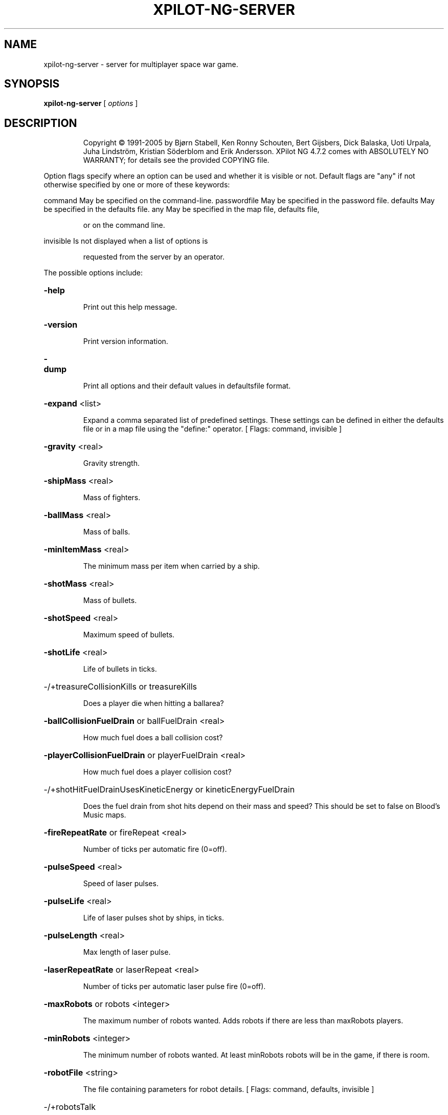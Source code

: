 .\" DO NOT MODIFY THIS FILE!  It was generated by help2man 1.36.
.TH XPILOT-NG-SERVER "6" "August 2006" "xpilot.sourceforge.net" "Games"
.SH NAME
xpilot-ng-server \- server for multiplayer space war game.
.SH SYNOPSIS
.B xpilot-ng-server
[ \fIoptions \fR]
.SH DESCRIPTION
.IP
Copyright © 1991\-2005 by Bjørn Stabell, Ken Ronny Schouten, Bert Gijsbers, Dick Balaska, Uoti Urpala, Juha Lindström, Kristian Söderblom and Erik Andersson.
XPilot NG 4.7.2 comes with ABSOLUTELY NO WARRANTY; for details see the
provided COPYING file.
.PP
Option flags specify where an option can be used and whether it
is visible or not.  Default flags are "any" if not otherwise
specified by one or more of these keywords:
.PP
command       May be specified on the command\-line.
passwordfile  May be specified in the password file.
defaults      May be specified in the defaults file.
any           May be specified in the map file, defaults file,
.IP
or on the command line.
.PP
invisible     Is not displayed when a list of options is
.IP
requested from the server by an operator.
.PP
The possible options include:
.HP
\fB\-help\fR
.IP
Print out this help message.
.HP
\fB\-version\fR
.IP
Print version information.
.HP
\fB\-dump\fR
.IP
Print all options and their default values in defaultsfile format.
.HP
\fB\-expand\fR <list>
.IP
Expand a comma separated list of predefined settings.
These settings can be defined in either the defaults file
or in a map file using the "define:" operator.
[ Flags: command, invisible ]
.HP
\fB\-gravity\fR <real>
.IP
Gravity strength.
.HP
\fB\-shipMass\fR <real>
.IP
Mass of fighters.
.HP
\fB\-ballMass\fR <real>
.IP
Mass of balls.
.HP
\fB\-minItemMass\fR <real>
.IP
The minimum mass per item when carried by a ship.
.HP
\fB\-shotMass\fR <real>
.IP
Mass of bullets.
.HP
\fB\-shotSpeed\fR <real>
.IP
Maximum speed of bullets.
.HP
\fB\-shotLife\fR <real>
.IP
Life of bullets in ticks.
.HP
\-/+treasureCollisionKills or treasureKills
.IP
Does a player die when hitting a ballarea?
.HP
\fB\-ballCollisionFuelDrain\fR or ballFuelDrain <real>
.IP
How much fuel does a ball collision cost?
.HP
\fB\-playerCollisionFuelDrain\fR or playerFuelDrain <real>
.IP
How much fuel does a player collision cost?
.HP
\-/+shotHitFuelDrainUsesKineticEnergy or kineticEnergyFuelDrain
.IP
Does the fuel drain from shot hits depend on their mass and speed?
This should be set to false on Blood's Music maps.
.HP
\fB\-fireRepeatRate\fR or fireRepeat <real>
.IP
Number of ticks per automatic fire (0=off).
.HP
\fB\-pulseSpeed\fR <real>
.IP
Speed of laser pulses.
.HP
\fB\-pulseLife\fR <real>
.IP
Life of laser pulses shot by ships, in ticks.
.HP
\fB\-pulseLength\fR <real>
.IP
Max length of laser pulse.
.HP
\fB\-laserRepeatRate\fR or laserRepeat <real>
.IP
Number of ticks per automatic laser pulse fire (0=off).
.HP
\fB\-maxRobots\fR or robots <integer>
.IP
The maximum number of robots wanted.
Adds robots if there are less than maxRobots players.
.HP
\fB\-minRobots\fR <integer>
.IP
The minimum number of robots wanted.
At least minRobots robots will be in the game, if there is room.
.HP
\fB\-robotFile\fR <string>
.IP
The file containing parameters for robot details.
[ Flags: command, defaults, invisible ]
.HP
\-/+robotsTalk
.IP
Do robots talk when they kill, die etc.?
.HP
\-/+robotsLeave
.IP
Do robots leave the game?
.HP
\fB\-robotLeaveLife\fR <integer>
.IP
After how many deaths does a robot want to leave? (0=off).
.HP
\fB\-robotTeam\fR <integer>
.IP
Team to use for robots.
.HP
\-/+restrictRobots
.IP
Are robots restricted to their own team?
.HP
\-/+reserveRobotTeam
.IP
Is the robot team only for robots?
.HP
\fB\-robotUserName\fR or robotRealName <string>
.IP
What is the robots' apparent user name?
.HP
\fB\-robotHostName\fR <string>
.IP
What is the robots' apparent host name?
.HP
\fB\-tankUserName\fR or tankRealName <string>
.IP
What is the tanks' apparent user name?
.HP
\fB\-tankHostName\fR <string>
.IP
What is the tanks' apparent host name?
.HP
\fB\-tankScoreDecrement\fR or tankDecrement <real>
.IP
How much lower is the tank's score than the player's?
.HP
\-/+selfImmunity
.IP
Are players immune to their own weapons?
.HP
\fB\-defaultShipShape\fR <string>
.IP
What is the default ship shape for people who do not have a ship
shape defined?
.HP
\fB\-tankShipShape\fR <string>
.IP
What is the ship shape used for tanks?
.HP
\fB\-maxPlayerShots\fR or shots <integer>
.IP
Maximum number of shots visible at the same time per player.
.HP
\-/+shotsGravity
.IP
Are shots affected by gravity.
.HP
\-/+Log
.IP
Log major server events to log file?
.HP
\-/+idleRun or rawMode
.IP
Does server calculate frames and do robots keep on playing even
if all human players quit?
[ Flags: command, defaults ]
.HP
\-/+noQuit
.IP
Does the server wait for new human players to show up
after all players have left.
[ Flags: command, defaults ]
.HP
\-/+logRobots
.IP
Log the comings and goings of robots.
[ Flags: command, defaults ]
.HP
\fB\-mapWidth\fR <integer>
.IP
Width of the world in pixels.
.HP
\fB\-mapHeight\fR <integer>
.IP
Height of the world in pixels.
.HP
\fB\-mapFileName\fR or map <string>
.IP
The filename of the map to use.
[ Flags: command, defaults, invisible ]
.HP
\fB\-mapName\fR <string>
.IP
The title of the map.
.HP
\fB\-mapAuthor\fR <string>
.IP
The name of the map author.
.HP
\fB\-mapData\fR <string>
.IP
Block map topology.
[ Flags: command, any, invisible ]
.HP
\fB\-contactPort\fR or port <integer>
.IP
The server contact port number.
[ Flags: command, defaults ]
.HP
\fB\-serverHost\fR <string>
.IP
The server's fully qualified domain name (for multihomed hosts).
[ Flags: command, defaults ]
.HP
\fB\-greeting\fR or xpilotGreeting <string>
.IP
Short greeting string for players when they login to server.
.HP
\-/+allowPlayerCrashes
.IP
Can players overrun other players?
.HP
\-/+allowPlayerBounces
.IP
Can players bounce with other players?
.HP
\-/+allowPlayerKilling or killings
.IP
Should players be allowed to kill one other?
.HP
\-/+allowShields or shields
.IP
Are shields allowed?
.HP
\-/+playerStartsShielded or playerStartShielded
.IP
Do players start with shields up?
.HP
\-/+shotsWallBounce
.IP
Do shots bounce off walls?
.HP
\-/+ballsWallBounce
.IP
Do balls bounce off walls?
.HP
\-/+ballCollisionDetaches or ballHitDetaches
.IP
Does a ball get freed by a collision with a player?
.HP
\-/+ballCollisions
.IP
Can balls collide with other objects?
.HP
\-/+ballSparkCollisions
.IP
Can balls be blown around by exhaust? (Needs ballCollisions too)
.HP
\-/+minesWallBounce
.IP
Do mines bounce off walls?
.HP
\-/+itemsWallBounce
.IP
Do items bounce off walls?
.HP
\-/+missilesWallBounce
.IP
Do missiles bounce off walls?
.HP
\-/+sparksWallBounce
.IP
Do thrust spark particles bounce off walls to give reactive
thrust?
.HP
\-/+debrisWallBounce
.IP
Do explosion debris particles bounce off walls?
.HP
\-/+asteroidsWallBounce
.IP
Do asteroids bounce off walls?
.HP
\-/+pulsesWallBounce
.IP
Do laser pulses bounce off walls?
.HP
\-/+cloakedExhaust
.IP
Do engines of cloaked ships generate exhaust?
.HP
\fB\-maxObjectWallBounceSpeed\fR or maxObjectBounceSpeed <real>
.IP
The maximum allowed speed for objects to bounce off walls.
.HP
\fB\-maxSparkWallBounceSpeed\fR or maxSparkBounceSpeed <real>
.IP
The maximum allowed speed for sparks to bounce off walls.
.HP
\fB\-maxShieldedWallBounceSpeed\fR or maxShieldedBounceSpeed <real>
.IP
The max allowed speed for a shielded player to bounce off walls.
.HP
\fB\-maxUnshieldedWallBounceSpeed\fR or maxUnshieldedBounceSpeed <real>
.IP
Max allowed speed for an unshielded player to bounce off walls.
.HP
\fB\-playerWallBounceType\fR or wallBounceType <integer>
.IP
What kind of ship wall bounces to use.
.PP
        
.IP
A value of 0 gives the old XPilot wall bounces, where the ship
velocity in the direction perpendicular to the wall is reversed
after which the velocity is multiplied by the value of the
playerWallBounceBrakeFactor option.
.PP
        
.IP
A value of 1 gives the "separate multipliers" implementation.
.PP
        
.IP
A value of 2 causes Mara's suggestion for the speed change in the
direction parallel to the wall to be used.
Vtangent2 = (1\-Vnormal1/Vtotal1*wallfriction)*Vtangent1
.PP
        
.IP
A value of 3 causes Uau's suggestion to be used:
change the parallel one by
Math.min(C1*perpendicular_change, C2*parallel_speed)
if you assume the wall has a coefficient of friction C1.
\&.
.HP
\fB\-playerWallBounceBrakeFactor\fR or playerWallBrake <real>
.IP
Factor to slow down ship in direction perpendicular to the wall
when a wall is hit (0 to 1).
.HP
\fB\-playerBallBounceBrakeFactor\fR or playerBallBrake <real>
.IP
Elastic or inelastic properties of the player\-ball collision
1 means fully elastic, 0 fully inelastic.
.HP
\fB\-playerWallFriction\fR or wallFriction <real>
.IP
Player\-wall friction (0 to 1).
.HP
\fB\-objectWallBounceBrakeFactor\fR or objectWallBrake <real>
.IP
Factor to slow down objects when they hit the wall (0 to 1).
.HP
\fB\-objectWallBounceLifeFactor\fR <real>
.IP
Factor to reduce the life of objects after bouncing (0 to 1).
.HP
\fB\-afterburnerPowerMult\fR or afterburnerPower <real>
.IP
Multiplication factor for afterburner power.
.HP
\fB\-wallBounceDestroyItemProb\fR <real>
.IP
The probability for each item a player owns to get destroyed
when the player bounces against a wall.
.HP
\-/+reportToMetaServer or reportMeta
.IP
Keep the meta server informed about our game?
[ Flags: command, defaults ]
.HP
\fB\-metaUpdateMaxSize\fR <integer>
.IP
Maximum size of meta update messages.
.HP
\-/+searchDomainForXPilot
.IP
Search the local domain for the existence of xpilot.domain?
[ Flags: command, defaults ]
.HP
\fB\-denyHosts\fR <string>
.IP
List of network addresses of computers which are denied service.
Addresses may be followed by a slash and a network mask.
[ Flags: command, defaults ]
.HP
\-/+limitedVisibility
.IP
Should the players have a limited visibility?
.HP
\fB\-minVisibilityDistance\fR or minVisibility <real>
.IP
Minimum block distance for limited visibility, 0 for default.
.HP
\fB\-maxVisibilityDistance\fR or maxVisibility <real>
.IP
Maximum block distance for limited visibility, 0 for default.
.HP
\-/+limitedLives
.IP
Should players have limited lives?
See also worldLives.
.HP
\fB\-worldLives\fR or lives <integer>
.IP
Number of lives each player has (no sense without limitedLives).
.HP
\-/+reset
.IP
Does the world reset when the end of round is reached?
When true all mines, missiles, shots and explosions will be
removed from the world and all players including the winner(s)
will be transported back to their homebases.
This option is only effective when limitedLives is turned on.
.HP
\fB\-resetOnHuman\fR or humanReset <integer>
.IP
Normally, new players have to wait until a round is finished
before they can start playing. With this option, the first N
human players to enter will cause the round to be restarted.
In other words, if this option is set to 0, nothing special
happens and you have to wait as usual until the round ends (if
there are rounds at all, otherwise this option doesn't do
anything). If it is set to 1, the round is ended when the first
human player enters. This is useful if the robots have already
started a round and you don't want to wait for them to finish.
If it is set to 2, this also happens for the second human player.
This is useful when you got bored waiting for another player to
show up and have started playing against the robots. When someone
finally joins you, they won't have to wait for you to finish the
round before they can play too. For higher numbers it works the
same. So this option gives the last human player for whom the
round is restarted. Anyone who enters after that does have to
wait until the round is over.
.HP
\-/+allowAlliances or alliances
.IP
Are alliances between players allowed?
Alliances are like teams, except they can be formed and dissolved
at any time. Notably, teamImmunity works for alliances too.
To manage alliances, use the '/ally' talk command:
\&'/ally invite <player name>' to invite another player to join you.
\&'/ally cancel' to cancel such an invitation.
\&'/ally refuse <player name>' to decline an invitation from a player.
\&'/ally refuse' to decline all the invitations you received.
\&'/ally accept <player name>' to join the other player.
\&'/ally accept' to accept all the invitations you received.
\&'/ally leave' to leave the alliance you are currently in.
\&'/ally list' lists the members of your current alliance.
If members from different alliances join, all their allies do so.
.HP
\-/+announceAlliances
.IP
Are changes in alliances made public?
If this option is on, changes in alliances are sent to all players
and all alliances are shown in the score list. Invitations for
alliances are never sent to anyone but the invited players.
.HP
\-/+teamPlay or teams
.IP
Is the map a team play map?
.HP
\-/+lockOtherTeam
.IP
Can you watch opposing players when rest of your team is
still alive?
.HP
\-/+teamFuel
.IP
Do fuelstations belong to teams?
.HP
\-/+teamCannons
.IP
Do cannons belong to teams?
.HP
\fB\-cannonSmartness\fR <integer>
.IP
0: dumb (straight ahead),
1: default (random direction),
2: good (small error),
3: accurate (aims at predicted player position).
Also influences use of weapons.
.HP
\-/+cannonsPickupItems
.IP
Do cannons pick up items?
.HP
\-/+cannonFlak or cannonAAA
.IP
Do cannons fire flak or normal bullets?
.HP
\fB\-cannonDeadTicks\fR <real>
.IP
How many ticks do cannons stay dead?
Replaces option cannonDeadTime.
.HP
\fB\-cannonShotSpeed\fR <real>
.IP
Speed of cannon shots.
.HP
\fB\-minCannonShotLife\fR <real>
.IP
Minimum life of cannon shots, measured in ticks.
If this is set to a value greater than maxCannonShotLife, then
maxCannonShotLife will be set to that same value.
.HP
\fB\-maxCannonShotLife\fR <real>
.IP
Maximum life of cannon shots, measured in ticks.
If this is set to a value less than minCannonShotLife, then
minCannonShotLife will be set to that same value.
.HP
\fB\-cannonInitialFuel\fR <integer>
.IP
How much fuel cannons start with.
.HP
\fB\-cannonInitialTanks\fR <integer>
.IP
How many tanks cannons start with.
.HP
\fB\-cannonInitialECMs\fR <integer>
.IP
How many ECMs cannons start with.
.HP
\fB\-cannonInitialArmor\fR or cannonInitialArmors <integer>
.IP
How much armor cannons start with.
.HP
\fB\-cannonInitialMines\fR <integer>
.IP
How many mines cannons start with.
.HP
\fB\-cannonInitialMissiles\fR <integer>
.IP
How many missiles cannons start with.
.HP
\fB\-cannonInitialCloaks\fR <integer>
.IP
How many cloaks cannons start with.
.HP
\fB\-cannonInitialSensors\fR <integer>
.IP
How many sensors cannons start with.
.HP
\fB\-cannonInitialWideangles\fR <integer>
.IP
How many wideangles cannons start with.
.HP
\fB\-cannonInitialRearshots\fR <integer>
.IP
How many rearshots cannons start with.
.HP
\fB\-cannonInitialAfterburners\fR <integer>
.IP
How many afterburners cannons start with.
.HP
\fB\-cannonInitialTransporters\fR <integer>
.IP
How many transporters cannons start with.
.HP
\fB\-cannonInitialMirrors\fR <integer>
.IP
How many mirrors cannons start with.
.HP
\fB\-cannonInitialDeflectors\fR <integer>
.IP
How many deflectors cannons start with.
.HP
\fB\-cannonInitialHyperJumps\fR <integer>
.IP
How many hyperjumps cannons start with.
.HP
\fB\-cannonInitialPhasings\fR <integer>
.IP
How many phasing devices cannons start with.
.HP
\fB\-cannonInitialLasers\fR <integer>
.IP
How many lasers cannons start with.
.HP
\fB\-cannonInitialEmergencyThrusts\fR <integer>
.IP
How many emergency thrusts cannons start with.
.HP
\fB\-cannonInitialTractorBeams\fR <integer>
.IP
How many tractor/pressor beams cannons start with.
.HP
\fB\-cannonInitialAutopilots\fR <integer>
.IP
How many autopilots cannons start with.
.HP
\fB\-cannonInitialEmergencyShields\fR <integer>
.IP
How many emergency shields cannons start with.
.HP
\-/+keepShots
.IP
Do shots, mines and missiles remain after their owner leaves?
.HP
\-/+teamImmunity
.IP
Should other team members be immune to various shots thrust etc.?
This works for alliances too.
.HP
\-/+ecmsReprogramMines
.IP
Is it possible to reprogram mines with ECMs?
.HP
\-/+ecmsReprogramRobots
.IP
Are robots reprogrammed by ECMs instead of blinded?
.HP
\-/+targetKillTeam
.IP
Do team members die when their last target explodes?
.HP
\-/+targetTeamCollision or targetCollision
.IP
Do team members collide with their own target or not.
.HP
\-/+targetSync
.IP
Do all the targets of a team reappear/repair at the same time?
.HP
\fB\-targetDeadTicks\fR <real>
.IP
How many ticks do targets stay destroyed?
Replaces option targetDeadTime.
.HP
\-/+treasureKillTeam
.IP
Do team members die when their treasure is destroyed?
.HP
\-/+captureTheFlag or ctf
.IP
Does a team's treasure have to be safe before enemy balls can be
cashed?
.HP
\fB\-specialBallTeam\fR or specialBall <integer>
.IP
Balls that belong to this team are 'special' balls that score
against all other teams.
.HP
\-/+treasureCollisionDestroys or treasureCollisionDestroy
.IP
Are balls destroyed when a player touches it?
.HP
\fB\-ballConnectorSpringConstant\fR <real>
.IP
What is the spring constant for connectors?
.HP
\fB\-ballConnectorDamping\fR <real>
.IP
What is the damping force on connectors?
.HP
\fB\-maxBallConnectorRatio\fR <real>
.IP
How much longer or shorter can a connecter get before it breaks?
.HP
\fB\-ballConnectorLength\fR <real>
.IP
How long is a normal connector string?
.HP
\-/+connectorIsString
.IP
Can the connector get shorter?
.HP
\fB\-ballRadius\fR <real>
.IP
What radius, measured in pixels, the treasure balls have on
the server. In traditional XPilot, the ball was treated as a
point (radius = 0), but visually appeared on the client with
a radius of 10 pixels.
.HP
\-/+treasureCollisionMayKill or treasureUnshieldedCollisionKills
.IP
Does a ball kill a player when the player touches it unshielded?
.HP
\-/+wreckageCollisionMayKill or wreckageUnshieldedCollisionKills
.IP
Can ships be destroyed when hit by wreckage?
.HP
\-/+asteroidCollisionMayKill or asteroidUnshieldedCollisionKills
.IP
Can ships be destroyed when hit by an asteroid?
.HP
\-/+ignore20MaxFPS
.IP
Ignore client maxFPS request if it is 20 (old default, too low).
[ Flags: command, defaults ]
.HP
\-/+tagGame or tag
.IP
Are we going to play a game of tag?
One player is 'it' (is worth more points when killed than the
others). After this player is killed, the one who killed them
becomes 'it', and so on.
.HP
\fB\-tagKillItScoreMult\fR or tagKillItMult <real>
.IP
Score multiplier for killing 'it' (tagGame must be on).
.HP
\fB\-tagItKillScoreMult\fR or tagItKillMult <real>
.IP
Score multiplier when 'it' kills an enemy player
(tagGame must be on).
.HP
\-/+timing or race
.IP
Enable race mode?
.HP
\-/+ballrace
.IP
Is timing done for balls (on) or players (off)?
Only used if timing is on.
.HP
\-/+ballraceConnected
.IP
Should a player be connected to a ball to pass a checkpoint?
Only used if timing and ballrace are both on.
.HP
\-/+edgeWrap
.IP
Do objects wrap when they cross the edge of the Universe?.
.HP
\-/+edgeBounce
.IP
Do objects bounce when they hit the edge of the Universe?.
.HP
\-/+extraBorder
.IP
Give map an extra border of wall blocks?.
.HP
\fB\-gravityPoint\fR <position>
.IP
If the gravity is a point source where does that gravity originate?
Specify the point in the form: x,y.
.HP
\fB\-gravityAngle\fR <real>
.IP
If gravity is along a uniform line, at what angle is that line?
.HP
\-/+gravityPointSource
.IP
Is gravity originating from a single point?
.HP
\-/+gravityClockwise
.IP
If the gravity is a point source, is it clockwise?
.HP
\-/+gravityAnticlockwise
.IP
If the gravity is a point source, is it anticlockwise?
.HP
\-/+gravityVisible
.IP
Are gravity mapsymbols visible to players?
.HP
\-/+wormholeVisible
.IP
Are wormhole mapsymbols visible to players?
.HP
\-/+itemConcentratorVisible
.IP
Are itemconcentrator mapsymbols visible to players?
.HP
\-/+asteroidConcentratorVisible
.IP
Are asteroidconcentrator mapsymbols visible to players?
.HP
\fB\-wormholeStableTicks\fR <real>
.IP
Number of ticks wormholes will keep the same destination.
.HP
\fB\-defaultsFileName\fR or defaults <string>
.IP
The filename of the defaults file to read on startup.
[ Flags: command, invisible ]
.HP
\fB\-passwordFileName\fR <string>
.IP
The filename of the password file to read on startup.
[ Flags: command, defaults, invisible ]
.HP
\fB\-motdFileName\fR or motd <string>
.IP
The filename of the MOTD file to show to clients when they join.
[ Flags: command, defaults, invisible ]
.HP
\fB\-scoreTableFileName\fR or scoretable <string>
.IP
The filename for the score table to be dumped to.
This is a placeholder option which doesn't do anything.
[ Flags: command, defaults, invisible ]
.HP
\fB\-adminMessageFileName\fR or adminMessage <string>
.IP
The name of the file where player messages for the
server administrator will be saved.  For the messages
to be saved the file must already exist.  Players can
send these messages by writing to god.
[ Flags: command, defaults, invisible ]
.HP
\fB\-adminMessageFileSizeLimit\fR or adminMessageLimit <integer>
.IP
The maximum size in bytes of the admin message file.
[ Flags: command, defaults, invisible ]
.HP
\fB\-rankFileName\fR <string>
.IP
The filename for the XML file to hold server ranking data.
To reset the ranking, delete this file.
[ Flags: command, defaults, invisible ]
.HP
\fB\-rankWebpageFileName\fR or rankWebpage <string>
.IP
The filename for the webpage with the server ranking list.
[ Flags: command, defaults, invisible ]
.HP
\fB\-rankWebpageCSS\fR or rankCSS <string>
.IP
The URL of an optional style sheet for the ranking webpage.
[ Flags: command, defaults, invisible ]
.HP
\fB\-framesPerSecond\fR or FPS <integer>
.IP
The number of frames per second the server should strive for.
.HP
\fB\-gameSpeed\fR <real>
.IP
Rate at which game events happen. The gameSpeed specifies how
many ticks of game time elapse each second. A value of 0 means
that the value of gameSpeed should be equal to the value of FPS.
.HP
\-/+allowSmartMissiles or allowSmarts
.IP
Should smart missiles be allowed?
.HP
\-/+allowHeatSeekers or allowHeats
.IP
Should heatseekers be allowed?
.HP
\-/+allowTorpedoes or allowTorps
.IP
Should torpedoes be allowed?
.HP
\-/+allowNukes or nukes
.IP
Should nuclear weapons be allowed?
.HP
\-/+allowClusters or clusters
.IP
Should cluster weapons be allowed?
.HP
\-/+allowModifiers or modifiers
.IP
Should the weapon modifiers be allowed?
.HP
\-/+allowLaserModifiers or lasermodifiers
.IP
Can lasers be modified to be a different weapon?
.HP
\-/+allowShipShapes or ShipShapes
.IP
Are players allowed to define their own ship shape?
.HP
\-/+playersOnRadar or playersRadar
.IP
Are players visible on the radar.
.HP
\-/+missilesOnRadar or missilesRadar
.IP
Are missiles visible on the radar.
.HP
\-/+minesOnRadar or minesRadar
.IP
Are mines visible on the radar.
.HP
\-/+nukesOnRadar or nukesRadar
.IP
Are nukes visible or highlighted on the radar.
.HP
\-/+treasuresOnRadar or treasuresRadar
.IP
Are treasure balls visible or highlighted on the radar.
.HP
\-/+asteroidsOnRadar or asteroidsRadar
.IP
Are asteroids visible on the radar.
.HP
\-/+distinguishMissiles
.IP
Are different types of missiles distinguished (by length).
.HP
\fB\-maxMissilesPerPack\fR <integer>
.IP
The number of missiles gotten by picking up one missile item.
.HP
\fB\-maxMinesPerPack\fR <integer>
.IP
The number of mines gotten by picking up one mine item.
.HP
\-/+identifyMines
.IP
Are mine owner's names displayed.
.HP
\-/+shieldedItemPickup or shieldItem
.IP
Can items be picked up while shields are up?
.HP
\-/+shieldedMining or shieldMine
.IP
Can mines be thrown and placed while shields are up?
.HP
\-/+laserIsStunGun or stunGun
.IP
Is the laser weapon a stun gun weapon?
.HP
\fB\-nukeMinSmarts\fR <integer>
.IP
The minimum number of missiles needed to fire one nuclear missile.
.HP
\fB\-nukeMinMines\fR <integer>
.IP
The minimum number of mines needed to make a nuclear mine.
.HP
\fB\-nukeClusterDamage\fR <real>
.IP
How much each cluster debris does damage wise from a nuke mine.
This helps to reduce the number of particles caused by nuclear mine
explosions, which improves server response time for such explosions.
.HP
\fB\-nukeDebrisLife\fR <real>
.IP
Life of nuke debris, in ticks.
.HP
\fB\-mineFuseTicks\fR <real>
.IP
Number of ticks after which owned mines become deadly (0=never).
.HP
\fB\-mineLife\fR <real>
.IP
Life of mines in ticks.
.HP
\fB\-minMineSpeed\fR <real>
.IP
Minimum speed of mines.
.HP
\fB\-missileLife\fR <real>
.IP
Life of missiles in ticks.
.HP
\fB\-baseMineRange\fR <real>
.IP
Minimum distance from base mines may be used (unit is blocks).
.HP
\fB\-mineShotDetonateDistance\fR <real>
.IP
How close must a shot be to detonate a mine?
Set this to 0 to turn it off.
.HP
\fB\-shotKillScoreMult\fR <real>
.IP
Multiplication factor to scale score for shot kills.
.HP
\fB\-torpedoKillScoreMult\fR <real>
.IP
Multiplication factor to scale score for torpedo kills.
.HP
\fB\-smartKillScoreMult\fR <real>
.IP
Multiplication factor to scale score for smart missile kills.
.HP
\fB\-heatKillScoreMult\fR <real>
.IP
Multiplication factor to scale score for heatseeker kills.
.HP
\fB\-clusterKillScoreMult\fR <real>
.IP
Multiplication factor to scale score for cluster debris kills.
.HP
\fB\-laserKillScoreMult\fR <real>
.IP
Multiplication factor to scale score for laser kills.
.HP
\fB\-tankKillScoreMult\fR <real>
.IP
Multiplication factor to scale score for tank kills.
.HP
\fB\-runoverKillScoreMult\fR <real>
.IP
Multiplication factor to scale score for player runovers.
.HP
\fB\-ballKillScoreMult\fR <real>
.IP
Multiplication factor to scale score for ball kills.
.HP
\fB\-explosionKillScoreMult\fR <real>
.IP
Multiplication factor to scale score for explosion kills.
.HP
\fB\-shoveKillScoreMult\fR <real>
.IP
Multiplication factor to scale score for shove kills.
.HP
\fB\-crashScoreMult\fR <real>
.IP
Multiplication factor to scale score for player crashes.
.HP
\fB\-mineScoreMult\fR <real>
.IP
Multiplication factor to scale score for mine hits.
.HP
\fB\-selfKillScoreMult\fR <real>
.IP
Multiplication factor to scale score for killing yourself.
.HP
\fB\-selfDestructScoreMult\fR <real>
.IP
Multiplication factor to scale score for self\-destructing.
.HP
\fB\-unownedKillScoreMult\fR <real>
.IP
Multiplication factor to scale score for being killed by asteroids
or other objects without an owner.
.HP
\fB\-cannonKillScoreMult\fR <real>
.IP
Multiplication factor to scale score for being killed by cannons.
.HP
\fB\-movingItemProb\fR <real>
.IP
Probability for an item to appear as moving.
.HP
\fB\-randomItemProb\fR <real>
.IP
Probability for an item to appear random.
Random items change their appearance every frame, so players
cannot tell what item they have until they get it.
.HP
\fB\-dropItemOnKillProb\fR <real>
.IP
Probability for dropping an item (each item) when you are killed.
.HP
\fB\-detonateItemOnKillProb\fR <real>
.IP
Probability for undropped items to detonate when you are killed.
.HP
\fB\-destroyItemInCollisionProb\fR <real>
.IP
Probability for items (some items) to be destroyed in a collision.
.HP
\fB\-asteroidItemProb\fR <real>
.IP
Probability for an asteroid to release items when it breaks.
.HP
\fB\-asteroidMaxItems\fR <integer>
.IP
The maximum number of items a broken asteroid can release.
.HP
\fB\-itemProbMult\fR or itemProbFact <real>
.IP
Item Probability Factor scales all item probabilities.
.HP
\fB\-cannonItemProbMult\fR <real>
.IP
Average number of items a cannon gets per minute.
.HP
\fB\-maxItemDensity\fR <real>
.IP
Maximum density for items (max items per block).
.HP
\fB\-asteroidProb\fR <real>
.IP
Probability for an asteroid to appear.
.HP
\fB\-maxAsteroidDensity\fR <real>
.IP
Maximum density [0.0\-1.0] for asteroids (max asteroids per block.
.HP
\fB\-itemConcentratorRadius\fR or itemConcentratorRange <real>
.IP
Range within which an item concentrator can create an item.
Sensible values are in the range 1.0 to 20.0 (unit is 35 pixels).
If there are no item concentrators, items might popup anywhere.
Some clients draw item concentrators as three rotating triangles.
.HP
\fB\-itemConcentratorProb\fR <real>
.IP
The chance for an item to appear near an item concentrator.
If this is less than 1.0 or there are no item concentrators,
items may also popup where there is no concentrator nearby.
.HP
\fB\-asteroidConcentratorRadius\fR or asteroidConcentratorRange <real>
.IP
Range within which an asteroid concentrator can create an asteroid.
Sensible values are in the range 1.0 to 20.0 (unit is 35 pixels).
If there are no such concentrators, asteroids can popup anywhere.
Some clients draw these concentrators as three rotating squares.
.HP
\fB\-asteroidConcentratorProb\fR <real>
.IP
The chance for an asteroid to appear near an asteroid concentrator.
If this is less than 1.0 or there are no asteroid concentrators,
asteroids may also appear where there is no concentrator nearby.
.HP
\fB\-rogueHeatProb\fR <real>
.IP
Probability that unclaimed missile packs will go rogue.
.HP
\fB\-rogueMineProb\fR <real>
.IP
Probability that unclaimed mine items will activate.
.HP
\fB\-itemEnergyPackProb\fR <real>
.IP
Probability for an energy pack to appear.
.HP
\fB\-itemTankProb\fR <real>
.IP
Probability for an extra tank to appear.
.HP
\fB\-itemECMProb\fR <real>
.IP
Probability for an ECM item to appear.
.HP
\fB\-itemArmorProb\fR <real>
.IP
Probability for an armor item to appear.
.HP
\fB\-itemMineProb\fR <real>
.IP
Probability for a mine item to appear.
.HP
\fB\-itemMissileProb\fR <real>
.IP
Probability for a missile item to appear.
.HP
\fB\-itemCloakProb\fR <real>
.IP
Probability for a cloak item to appear.
.HP
\fB\-itemSensorProb\fR <real>
.IP
Probability for a sensor item to appear.
.HP
\fB\-itemWideangleProb\fR <real>
.IP
Probability for a wideangle item to appear.
.HP
\fB\-itemRearshotProb\fR <real>
.IP
Probability for a rearshot item to appear.
.HP
\fB\-itemAfterburnerProb\fR <real>
.IP
Probability for an afterburner item to appear.
.HP
\fB\-itemTransporterProb\fR <real>
.IP
Probability for a transporter item to appear.
.HP
\fB\-itemMirrorProb\fR <real>
.IP
Probability for a mirror item to appear.
.HP
\fB\-itemDeflectorProb\fR <real>
.IP
Probability for a deflector item to appear.
.HP
\fB\-itemHyperJumpProb\fR <real>
.IP
Probability for a hyperjump item to appear.
.HP
\fB\-itemPhasingProb\fR <real>
.IP
Probability for a phasing item to appear.
.HP
\fB\-itemLaserProb\fR <real>
.IP
Probability for a Laser item to appear.
.HP
\fB\-itemEmergencyThrustProb\fR <real>
.IP
Probability for an Emergency Thrust item to appear.
.HP
\fB\-itemTractorBeamProb\fR <real>
.IP
Probability for a Tractor Beam item to appear.
.HP
\fB\-itemAutopilotProb\fR <real>
.IP
Probability for an Autopilot item to appear.
.HP
\fB\-itemEmergencyShieldProb\fR <real>
.IP
Probability for an Emergency Shield item to appear.
.HP
\fB\-initialFuel\fR <integer>
.IP
How much fuel players start with.
.HP
\fB\-initialTanks\fR <integer>
.IP
How many tanks players start with.
.HP
\fB\-initialECMs\fR <integer>
.IP
How many ECMs players start with.
.HP
\fB\-initialArmor\fR or initialArmors <integer>
.IP
How much armor players start with.
.HP
\fB\-initialMines\fR <integer>
.IP
How many mines players start with.
.HP
\fB\-initialMissiles\fR <integer>
.IP
How many missiles players start with.
.HP
\fB\-initialCloaks\fR <integer>
.IP
How many cloaks players start with.
.HP
\fB\-initialSensors\fR <integer>
.IP
How many sensors players start with.
.HP
\fB\-initialWideangles\fR <integer>
.IP
How many wideangles players start with.
.HP
\fB\-initialRearshots\fR <integer>
.IP
How many rearshots players start with.
.HP
\fB\-initialAfterburners\fR <integer>
.IP
How many afterburners players start with.
.HP
\fB\-initialTransporters\fR <integer>
.IP
How many transporters players start with.
.HP
\fB\-initialMirrors\fR <integer>
.IP
How many mirrors players start with.
.HP
\fB\-initialDeflectors\fR <integer>
.IP
How many deflectors players start with.
.HP
\fB\-initialHyperJumps\fR <integer>
.IP
How many hyperjumps players start with.
.HP
\fB\-initialPhasings\fR <integer>
.IP
How many phasing devices players start with.
.HP
\fB\-initialLasers\fR <integer>
.IP
How many lasers players start with.
.HP
\fB\-initialEmergencyThrusts\fR <integer>
.IP
How many emergency thrusts players start with.
.HP
\fB\-initialTractorBeams\fR <integer>
.IP
How many tractor/pressor beams players start with.
.HP
\fB\-initialAutopilots\fR <integer>
.IP
How many autopilots players start with.
.HP
\fB\-initialEmergencyShields\fR <integer>
.IP
How many emergency shields players start with.
.HP
\fB\-maxFuel\fR <integer>
.IP
Upper limit on the amount of fuel per player.
.HP
\fB\-maxTanks\fR <integer>
.IP
Upper limit on the number of tanks per player.
.HP
\fB\-maxECMs\fR <integer>
.IP
Upper limit on the number of ECMs per player.
.HP
\fB\-maxMines\fR <integer>
.IP
Upper limit on the number of mines per player.
.HP
\fB\-maxMissiles\fR <integer>
.IP
Upper limit on the number of missiles per player.
.HP
\fB\-maxCloaks\fR <integer>
.IP
Upper limit on the number of cloaks per player.
.HP
\fB\-maxSensors\fR <integer>
.IP
Upper limit on the number of sensors per player.
.HP
\fB\-maxWideangles\fR <integer>
.IP
Upper limit on the number of wides per player.
.HP
\fB\-maxRearshots\fR <integer>
.IP
Upper limit on the number of rearshots per player.
.HP
\fB\-maxAfterburners\fR <integer>
.IP
Upper limit on the number of afterburners per player.
.HP
\fB\-maxTransporters\fR <integer>
.IP
Upper limit on the number of transporters per player.
.HP
\fB\-maxArmor\fR or maxArmors <integer>
.IP
Upper limit on the amount of armor per player.
.HP
\fB\-maxMirrors\fR <integer>
.IP
Upper limit on the number of mirrors per player.
.HP
\fB\-maxDeflectors\fR <integer>
.IP
Upper limit on the number of deflectors per player.
.HP
\fB\-maxPhasings\fR <integer>
.IP
Upper limit on the number of phasing devices per players.
.HP
\fB\-maxHyperJumps\fR <integer>
.IP
Upper limit on the number of hyperjumps per player.
.HP
\fB\-maxEmergencyThrusts\fR <integer>
.IP
Upper limit on the number of emergency thrusts per player.
.HP
\fB\-maxLasers\fR <integer>
.IP
Upper limit on the number of lasers per player.
.HP
\fB\-maxTractorBeams\fR <integer>
.IP
Upper limit on the number of tractorbeams per player.
.HP
\fB\-maxAutopilots\fR <integer>
.IP
Upper limit on the number of autopilots per player.
.HP
\fB\-maxEmergencyShields\fR <integer>
.IP
Upper limit on the number of emergency shields per player.
.HP
\fB\-gameDuration\fR or time <real>
.IP
The duration of the game in minutes (aka. pizza mode).
.HP
\-/+baselessPausing
.IP
Should paused players keep their bases?
Can only be used on teamplay maps for now.
.HP
\fB\-survivalScore\fR <real>
.IP
Multiplicator for quadratic score increase over time
survived with lowered shield
.HP
\fB\-pauseTax\fR <real>
.IP
How many points to subtract from pausing players each second.
.HP
\fB\-friction\fR <real>
.IP
Fraction of velocity ship loses each frame.
.HP
\fB\-blockFriction\fR <real>
.IP
Fraction of velocity ship loses each frame when it is in friction
blocks.
.HP
\-/+blockFrictionVisible
.IP
Are friction blocks visible?
If true, friction blocks show up as decor; if false, they don't
show up at all.
.HP
\fB\-coriolis\fR <real>
.IP
The clockwise angle (in degrees) a ship's velocity turns each
time unit.
.HP
\fB\-checkpointRadius\fR <real>
.IP
How close you have to be to a checkpoint to register \- in blocks.
.HP
\fB\-raceLaps\fR <integer>
.IP
How many laps per race.
.HP
\-/+loseItemDestroys
.IP
Destroy item that player drops. Otherwise drop it.
.HP
\-/+useDebris
.IP
Are debris particles created where appropriate?
Value affect ship exhaust sparks and cluster debris.
To disallow cluster weapons but not sparks, set allowClusters off.
.HP
\-/+useWreckage
.IP
Do destroyed ships leave wreckage?
.HP
\fB\-maxOffensiveItems\fR <integer>
.IP
How many offensive items a player can carry.
.HP
\fB\-maxDefensiveItems\fR <integer>
.IP
How many defensive items a player can carry.
.HP
\fB\-maxRoundTime\fR <integer>
.IP
The maximum duration of each round, in seconds.
.HP
\fB\-roundsToPlay\fR or numRounds <integer>
.TP
The number of rounds to play.
Unlimited if 0.
.HP
\fB\-maxVisibleObject\fR or maxVisibleObjects <integer>
.IP
What is the maximum number of objects a player can see.
.HP
\-/+pLockServer
.IP
Whether the server is prevented from being swapped out of memory.
[ Flags: command, defaults ]
.HP
\-/+sound
.IP
Does the server send sound events to players that request sound.
.HP
\fB\-timerResolution\fR <integer>
.IP
If set to nonzero xpilots will requests signals from the OS at
1/timerResolution second intervals.  The server will then compute
a new frame FPS times out of every timerResolution signals.
[ Flags: command, defaults ]
.HP
\fB\-password\fR <string>
.IP
The password needed to obtain operator privileges.
If specified on the command line, on many systems other
users will be able to see the password.  Therefore, using
the password file instead is recommended.
[ Flags: command, passwordfile, defaults, invisible ]
.HP
\fB\-clientPortStart\fR <integer>
.IP
Use UDP ports clientPortStart \- clientPortEnd (for firewalls)
[ Flags: command, defaults ]
.HP
\fB\-clientPortEnd\fR <integer>
.IP
Use UDP ports clientPortStart \- clientPortEnd (for firewalls)
[ Flags: command, defaults ]
.HP
\fB\-maxPauseTime\fR <integer>
.IP
The maximum time a player can stay paused for, in seconds.
After being paused this long, the player will be kicked off.
Setting this option to 0 disables the feature.
.HP
\fB\-maxIdleTime\fR <integer>
.IP
The maximum time a player can stay idle, in seconds.
After having idled this long, the player will be paused.
Setting this option to 0 disables the feature.
.HP
\fB\-maxClientsPerIP\fR or maxPerIP <integer>
.IP
Maximum number of clients per IP address allowed to connect.
This prevents unfriendly players from occupying all the bases,
effectively "kicking" paused players and denying other players
to join.
Setting this to 0 means any number of clients from the same IP
address can join.
[ Flags: command, defaults ]
.HP
\fB\-playerLimit\fR <integer>
.IP
Allow playerLimit players to enter at once.
If set to 0, allow 10 more players than there are bases.
(If baselessPausing is off, more than bases cannot enter.)
During game, cannot be set higher than the starting value.
.HP
\fB\-recordMode\fR <integer>
.IP
If this is set to 1 when the server starts, the game is saved
in the file specified by recordFileName. If set to 2 at startup,
the server replays the recorded game. Joining players are
spectators who can watch the recorded game from anyone's
viewpoint. Can be set to 0 in the middle of a game to stoprecording.
[ Flags: command, defaults, invisible ]
.HP
\fB\-recordFileName\fR or recordFile <string>
.IP
Name of the file where server recordings are saved.
[ Flags: command, defaults, invisible ]
.HP
\fB\-recordFlushInterval\fR or recordWait <integer>
.IP
If set to a nonzero value x, the server will flush all recording
data in memory to the record file at least once every x seconds.
This is useful if you want to replay the game on another server
while it is still being played. There is a small overhead
(some dozens of bytes extra recording file size) for each flush.
.HP
\-/+constantScoring
.IP
Whether the scores given from various things are fixed.
.HP
\-/+zeroSumScoring or zeroSum
.IP
Use Zero sum scoring?
[ Flags: command ]
.HP
\-/+elimination
.IP
Race mode where the last player drops out each lap.
.HP
\fB\-dataURL\fR <string>
.IP
URL where the client can get extra data for this map.
.HP
\-/+polygonMode
.IP
Force use of polygon protocol when communicating with clients?
(useful for debugging if you want to see the polygons created
in the blocks to polygons conversion function).
.HP
\-/+fastAim
.IP
When calculating a frame, turn the ship before firing.
This means you can change aim one frame faster.
Added this option to see how much difference changing the order
would make.
.HP
\-/+ngControls
.IP
Enable improved precision steering and aiming of main gun.
.HP
\-/+legacyMode
.IP
Try to emulate classic xpilot behavior.
.HP
\fB\-constantSpeed\fR or oldThrust <real>
.IP
Make ship move forward at a constant speed when thrust key is held
down, in addition to the normal acceleration. The constant speed
is proportional to the product of the acceleration of the ship
(varying with ship mass and afterburners) and the value of this
option. Note that this option is quite unphysical and can using it
can cause weird effects (with bounces for example).
Low values close to 0.5 (maybe in the range 0.3 to 1) for this
option can be used if you want to increase ship agility without
increasing speeds otherwise. This can improve gameplay for example
on the Blood's Music map. Higher values make the ship behaviour
visibly weird.
.HP
\fB\-turnPushPersistence\fR or pushPersist <real>
.IP
How much of the turnpush to remain as player velocity. (0.0\-1.0)
.HP
\fB\-turnGrip\fR or turnPushGrip <real>
.IP
How much of of the turnPush should pull the ship sideways by
gripping to the friction of the wall?. (0.0\-1.0)
.HP
\fB\-thrustWidth\fR or sprayWidth <real>
.IP
Width of thrust spark spray 0.0\-1.0 where 1.0 means 180 degrees.
.HP
\fB\-thrustMass\fR or sparkWeight <real>
.IP
Weight of thrust sparks.
.HP
\fB\-sparkSpeed\fR or sparkVel <real>
.IP
Multiplier affecting avg. speed (relative ship) of thrust sparks.
.HP
\-/+ballStyles
.IP
Send ball styles to clients.
.HP
\-/+ignoreMaxFPS
.IP
Ignore client maxFPS requests and always send all frames.
This is a hack for demonstration purposes to allow changing
the server FPS when there are old clients with broken maxFPS
handling. Those clients could be better dealt with separately.
This option will be removed in the future (hopefully).
.HP
\fB\-pausedFramesPerSecond\fR or pausedFPS <integer>
.IP
Maximum FPS shown to paused players. 0 means full framerate.
Can be used to reduce server bandwidth consumption.
.HP
\fB\-waitingFramesPerSecond\fR or waitingFPS <integer>
.IP
Maximum FPS shown to players in waiting state.
0 means full framerate. Can be used to limit bandwidth used.
Waiting players are those that have just joined a game and have to
wait until next round starts. Note that in clients, a W is shown
next to waiting players' names in the score list.
.HP
\fB\-deadFramesPerSecond\fR or deadFPS <integer>
.IP
Maximum FPS shown to players in dead state.
0 means full framerate. Can be used to limit bandwidth used.
This option should only be used if pausedFPS and waitingFPS
options don't limit bandwidth usage enough.
Dead players are those that have played this round but have run
out of lives. Note that in clients, a D is shown next to dead
players' names in the score list.
.HP
\-/+teamcup
.IP
Is this a teamcup match?.
[ Flags: command, any, invisible ]
.HP
\fB\-teamcupName\fR <string>
.IP
The name of the teamcup (used only if teamcup is true).
[ Flags: command, any, invisible ]
.HP
\fB\-teamcupMailAddress\fR <string>
.IP
The mail address where players should send match results.
[ Flags: command, any, invisible ]
.HP
\fB\-teamcupScoreFileNamePrefix\fR <string>
.IP
First part of file name for teamcup score files.
The whole filename will be this followed by the match number.
[ Flags: command, any, invisible ]
.HP
\fB\-teamcupMatchNumber\fR or match <integer>
.IP
The number of the teamcup match.
[ Flags: command ]
.HP
\fB\-mainLoopTime\fR <real>
.IP
Duration of last Main_loop() function call (in milliseconds).
This option is read only.
[ Flags: command ]
.HP
\fB\-cellGetObjectsThreshold\fR or cellThreshold <integer>
.IP
Use Cell_get_objects if there is this many objects or more.
.IP
The probabilities are in the range [0.0\-1.0] and they refer to the
probability that an event will occur in a block per second.
Boolean options are turned off by using +<option>.
.IP
Please refer to the manual pages, xpilot\-ng\-server(6),
xpilot\-ng\-x11(6) and xpilot\-ng\-sdl(6) for more specific help.
.IP
XPilot NG 4.7.2 comes with ABSOLUTELY NO WARRANTY; for details see the
provided COPYING file.
.PP
XPilot NG 4.7.2
